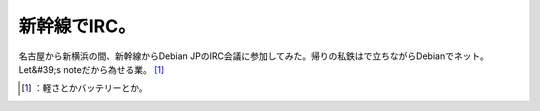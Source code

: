 ﻿新幹線でIRC。
################


名古屋から新横浜の間、新幹線からDebian JPのIRC会議に参加してみた。帰りの私鉄はで立ちながらDebianでネット。Let&#39;s noteだから為せる業。 [#]_ 



.. [#] ：軽さとかバッテリーとか。



.. author:: mkouhei
.. categories:: Debian, 
.. tags::
.. comments::


